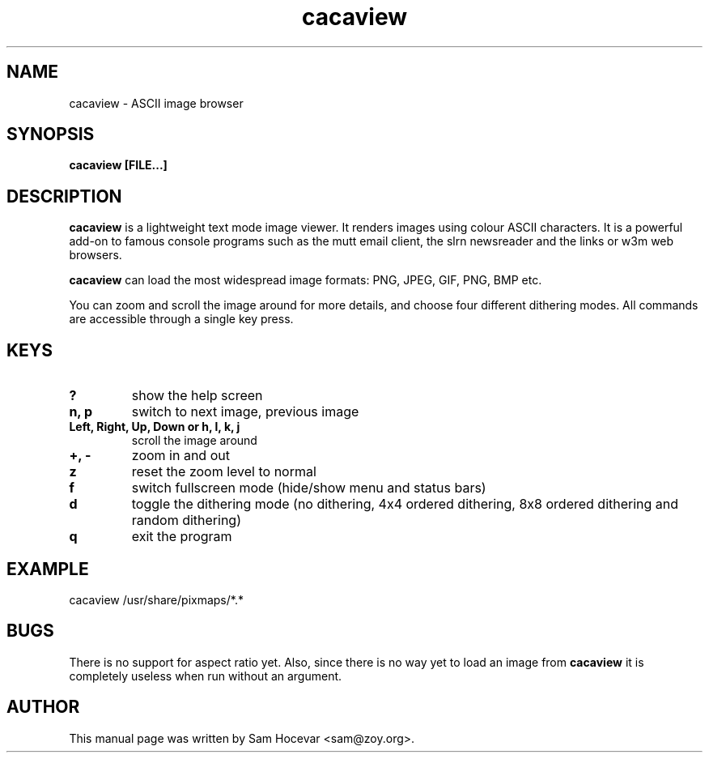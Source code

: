.TH cacaview 1 "2003-11-30" "libcaca"
.SH NAME
cacaview \- ASCII image browser
.SH SYNOPSIS
.B cacaview [FILE...]
.RI
.SH DESCRIPTION
.B cacaview
is a lightweight text mode image viewer. It renders images using colour
ASCII characters. It is a powerful add-on to famous console programs such
as the mutt email client, the slrn newsreader and the links or w3m web
browsers.
.PP
.B cacaview
can load the most widespread image formats: PNG, JPEG, GIF, PNG, BMP etc.
.PP
You can zoom and scroll the image around for more details, and choose four
different dithering modes. All commands are accessible through a single
key press.
.SH KEYS
.TP
.B ?
show the help screen
.TP
.B n, p
switch to next image, previous image
.TP
.B Left, Right, Up, Down or h, l, k, j
scroll the image around
.TP
.B +, -
zoom in and out
.TP
.B z
reset the zoom level to normal
.TP
.B f
switch fullscreen mode (hide/show menu and status bars)
.TP
.B d
toggle the dithering mode (no dithering, 4x4 ordered dithering, 8x8 ordered
dithering and random dithering)
.TP
.B q
exit the program
.SH EXAMPLE
cacaview /usr/share/pixmaps/*.*
.SH BUGS
There is no support for aspect ratio yet. Also, since there is no way
yet to load an image from
.B cacaview
it is completely useless when run without an argument.
.SH AUTHOR
This manual page was written by Sam Hocevar <sam@zoy.org>.
